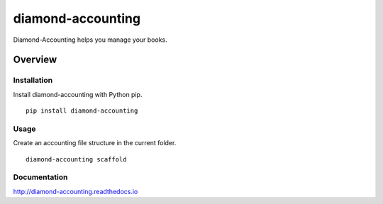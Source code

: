 diamond-accounting
==================

Diamond-Accounting helps you manage your books.

.. image:: https://img.shields.io/github/stars/iandennismiller/diamond-accounting.svg?style=social&label=GitHub
    :target: https://github.com/iandennismiller/diamond-accounting

.. image:: https://img.shields.io/pypi/v/diamond-accounting.svg
    :target: https://pypi.python.org/pypi/diamond-accounting

.. image:: https://readthedocs.org/projects/diamond-accounting/badge/?version=latest
    :target: http://diamond-accounting.readthedocs.io/en/latest/?badge=latest
    :alt: Documentation Status

.. image:: https://travis-ci.org/iandennismiller/diamond-accounting.svg?branch=master
    :target: https://travis-ci.org/iandennismiller/diamond-accounting

.. image:: https://coveralls.io/repos/github/iandennismiller/diamond-accounting/badge.svg?branch=master
    :target: https://coveralls.io/github/iandennismiller/diamond-accounting?branch=master

Overview
--------

Installation
^^^^^^^^^^^^

Install diamond-accounting with Python pip.

::

    pip install diamond-accounting

Usage
^^^^^

Create an accounting file structure in the current folder.

::

    diamond-accounting scaffold

Documentation
^^^^^^^^^^^^^

http://diamond-accounting.readthedocs.io
